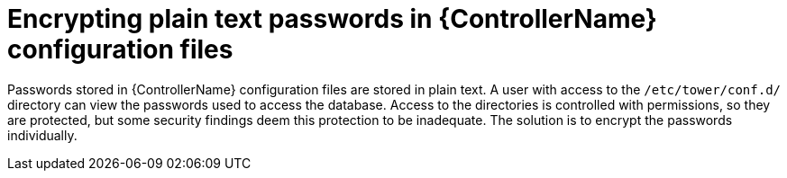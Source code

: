 :_mod-docs-content-type: REFERENCE

[id="ref-encrypting-plaintext-passwords"]

= Encrypting plain text passwords in {ControllerName} configuration files

Passwords stored in {ControllerName} configuration files are stored in plain text. 
A user with access to the `/etc/tower/conf.d/` directory can view the passwords used to access the database.
Access to the directories is controlled with permissions, so they are protected, but some security findings deem this protection to be inadequate.
The solution is to encrypt the passwords individually.
